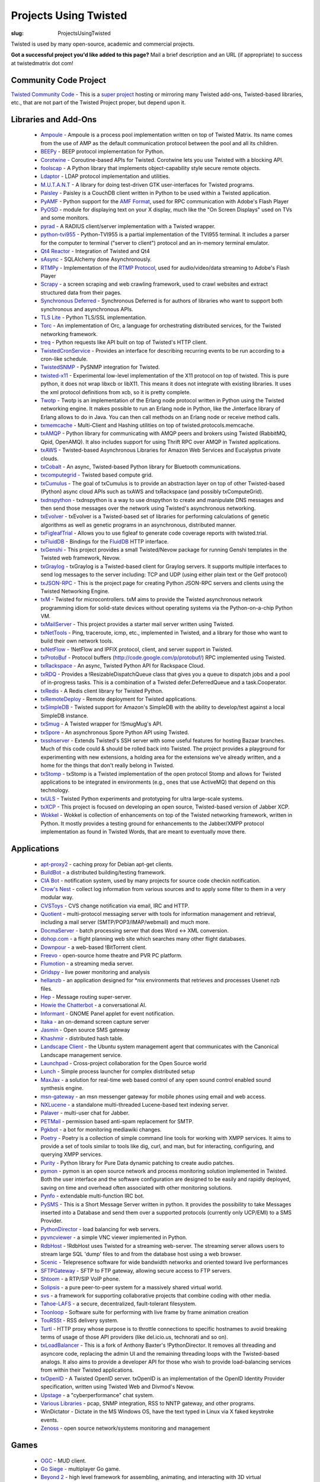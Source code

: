 Projects Using Twisted
######################

:slug: ProjectsUsingTwisted

Twisted is used by many open-source, academic and commercial projects. 

**Got a successful project you'd like added to this page?** Mail a brief description and an URL (if appropriate) to success at twistedmatrix dot com!

Community Code Project
======================

`Twisted Community Code <https://launchpad.net/tx>`_  - This is a `super project <{filename}/pages/CommunityCode.rst>`_ hosting or mirroring many Twisted add-ons, Twisted-based libraries, etc., that are not part of the Twisted Project proper, but depend upon it.

Libraries and Add-Ons
=====================

 * `Ampoule <https://launchpad.net/ampoule>`_ - Ampoule is a process pool implementation written on top of Twisted Matrix. Its name comes from the use of AMP as the default communication protocol between the pool and all its children.
 * `BEEPy <http://beepy.sourceforge.net>`_ - BEEP protocol implementation for Python.
 * `Corotwine <https://launchpad.net/corotwine>`_ - Coroutine-based APIs for Twisted. Corotwine lets you use Twisted with a blocking API.
 * `foolscap <https://launchpad.net/foolscap>`_ - A Python library that implements object-capability style secure remote objects.
 * `Ldaptor <https://github.com/twisted/ldaptor>`_ - LDAP protocol implementation and utilities.
 * `M.U.T.A.N.T <https://launchpad.net/mutant>`_ - A library for doing test-driven GTK user-interfaces for Twisted programs.
 * `Paisley <https://launchpad.net/paisley>`_ - Paisley is a CouchDB client written in Python to be used within a Twisted application.
 * `PyAMF <http://pyamf.org>`_ - Python support for the `AMF Format <http://en.wikipedia.org/wiki/Action_Message_Format>`_, used for RPC communication with Adobe's Flash Player
 * `PyOSD <http://ichi2.net/pyosd/>`_ - module for displaying text on your X display, much like the "On Screen Displays" used on TVs and some monitors.
 * `pyrad <https://github.com/wichert/pyrad/>`_ - A RADIUS client/server implementation with a Twisted wrapper. 
 * `python-tvi955 <https://launchpad.net/python-tvi955>`_ - Python-TVI955 is a partial implementation of the TVI955 terminal. It includes a parser for the computer to terminal ("server to client") protocol and an in-memory terminal emulator.
 * `Qt4 Reactor <https://launchpad.net/qt4reactor>`_ - Integration of Twisted and Qt4
 * `sAsync <http://pypi.python.org/pypi/sAsync/0.7>`_ - SQLAlchemy done Asynchronously.
 * `RTMPy <http://rtmpy.org>`_ - Implementation of the `RTMP Protocol <http://en.wikipedia.org/wiki/Real_Time_Messaging_Protocol>`_, used for audio/video/data streaming to Adobe's Flash Player
 * `Scrapy <http://scrapy.org/>`_ - a screen scraping and web crawling framework, used to crawl websites and extract structured data from their pages.
 * `Synchronous Deferred <https://launchpad.net/synchronous-deferred>`_ - Synchronous Deferred is for authors of libraries who want to support both synchronous and asynchronous APIs.
 * `TLS Lite <http://trevp.net/tlslite/>`_ - Python TLS/SSL implementation.
 * `Torc <https://launchpad.net/torc>`_ - An implementation of Orc, a language for orchestrating distributed services, for the Twisted networking framework.
 * `treq <https://github.com/dreid/treq>`_ - Python requests like API built on top of Twisted's HTTP client.
 * `TwistedCronService <http://code.google.com/p/twistedcronservice/>`_ - Provides an interface for describing recurring events to be run according to a cron-like schedule.
 * `TwistedSNMP <http://twistedsnmp.sourceforge.net/>`_ - PySNMP integration for Twisted.
 * `twisted-x11 <https://launchpad.net/twisted-x11>`_ - Experimental low-level implementation of the X11 protocol on top of twisted. This is pure python, it does not wrap libxcb or libX11. This means it does not integrate with existing libraries. It uses the xml protocol definitions from xcb, so it is pretty complete.
 * `Twotp <https://launchpad.net/twotp>`_ - Twotp is an implementation of the Erlang node protocol written in Python using the Twisted networking engine. It makes possible to run an Erlang node in Python, like the Jinterface library of Erlang allows to do in Java. You can then call methods on an Erlang node or receive method calls.
 * `txmemcache <https://launchpad.net/tx.memcache>`_ - Multi-Client and Hashing utilities on top of twisted.protocols.memcache.
 * `txAMQP <https://launchpad.net/txamqp>`_ - Python library for communicating with AMQP peers and brokers using Twisted (RabbitMQ, Qpid, OpenAMQ). It also includes support for using Thrift RPC over AMQP in Twisted applications.
 * `txAWS <https://launchpad.net/txaws>`_ - Twisted-based Asynchronous Libraries for Amazon Web Services and Eucalyptus private clouds.
 * `txCobalt <https://launchpad.net/txcobalt>`_ - An async, Twisted-based Python library for Bluetooth communications.
 * `txcomputegrid <https://launchpad.net/txcomputegrid>`_ - Twisted based compute grid.
 * `txCumulus <https://launchpad.net/txcumulus>`_ - The goal of txCumulus is to provide an abstraction layer on top of other Twisted-based (Python) async cloud APIs such as txAWS and txRackspace (and possibly txComputeGrid).
 * `txdnspython <https://github.com/jcollie/txdnspython>`_ - txdnspython is a way to use dnspython to create and manipulate DNS messages and then send those messages over the network using Twisted's asynchronous networking.
 * `txEvolver <https://launchpad.net/txevolver>`_ - txEvolver is a Twisted-based set of libraries for performing calculations of genetic algorithms as well as genetic programs in an asynchronous, distributed manner.
 * `txFigleafTrial <https://launchpad.net/txfigleaftrial>`_ - Allows you to use figleaf to generate code coverage reports with twisted.trial.
 * `txFluidDB <https://launchpad.net/txfluiddb>`_ - Bindings for the `FluidDB <http://fluidinfo.com>`_ HTTP interface.
 * `txGenshi <https://launchpad.net/txgenshi>`_ - This project provides a small Twisted/Nevow package for running Genshi templates in the Twisted web framework, Nevow.
 * `txGraylog <https://github.com/dr4ke616/txGraylog>`_ - txGraylog is a Twisted-based client for Graylog servers. It supports multiple interfaces to send log messages to the server including: TCP and UDP (using either plain text or the Gelf protocol)
 * `txJSON-RPC <https://launchpad.net/txjsonrpc>`_ - This is the project page for creating Python JSON-RPC servers and clients using the Twisted Networking Engine.
 * `txM <https://launchpad.net/txm>`_ - Twisted for microcontrollers. txM aims to provide the Twisted asynchronous network programming idiom for solid-state devices without operating systems via the Python-on-a-chip Python VM.
 * `txMailServer <https://launchpad.net/txmailserver>`_ - This project provides a starter mail server written using Twisted.
 * `txNetTools <https://launchpad.net/txnet>`_ - Ping, traceroute, icmp, etc., implemented in Twisted, and a library for those who want to build their own network tools.
 * `txNetFlow <https://launchpad.net/txnetflow>`_ - !NetFlow and IPFIX protocol, client, and server support in Twisted.
 * `txProtoBuf <https://launchpad.net/txprotobuf>`_ - Protocol buffers (http://code.google.com/p/protobuf/) RPC implemented using Twisted.
 * `txRackspace <https://launchpad.net/txrackspace>`_ - An async, Twisted Python API for Rackspace Cloud.
 * `txRDQ <https://launchpad.net/txrdq>`_ - Provides a !ResizableDispatchQueue class that gives you a queue to dispatch jobs and a pool of in-progress tasks. This is a combination of a Twisted defer.DeferredQueue and a task.Cooperator.
 * `txRedis <http://github.com/deldotdr/txRedis>`_ - A Redis client library for Twisted Python.
 * `txRemoteDeploy <https://launchpad.net/txremotedeploy>`_ - Remote deployment for Twisted applications.
 * `txSimpleDB <https://launchpad.net/txsimpledb>`_ - Twisted support for Amazon's SimpleDB with the ability to develop/test against a local SimpleDB instance.
 * `txSmug <https://launchpad.net/txsmug>`_ - A Twisted wrapper for !SmugMug's API.
 * `txSpore <https://launchpad.net/txspore>`_ - An asynchronous Spore Python API using Twisted.
 * `txsshserver <https://launchpad.net/txsshserver>`_ - Extends Twisted's SSH server with some useful features for hosting Bazaar branches. Much of this code could & should be rolled back into Twisted. The project provides a playground for experimenting with new extensions, a holding area for the extensions we've already written, and a home for the things that don't really belong in Twisted.
 * `txStomp <https://launchpad.net/txstomp>`_ - txStomp is a Twisted implementation of the open protocol Stomp and allows for Twisted applications to be integrated in environments (e.g., ones that use ActiveMQ) that depend on this technology.
 * `txULS <https://launchpad.net/txuls>`_ - Twisted Python experiments and prototyping for ultra large-scale systems.
 * `txXCP <https://launchpad.net/txxcp>`_ - This project is focused on developing an open source, Twisted-based version of Jabber XCP.
 * `Wokkel <https://launchpad.net/wokkel>`_ - Wokkel is collection of enhancements on top of the Twisted networking framework, written in Python. It mostly provides a testing ground for enhancements to the Jabber/XMPP protocol implementation as found in Twisted Words, that are meant to eventually move there.

Applications
============
 * `apt-proxy2 <http://apt-proxy.sourceforge.net>`_ - caching proxy for Debian apt-get clients.
 * `BuildBot <http://buildbot.sf.net>`_ - a distributed building/testing framework.
 * `CIA Bot <http://cia.navi.cx/>`_ - notification system, used by many projects for source code checkin notification.
 * `Crow's Nest <http://crowsnest.sf.net>`_ - collect log information from various sources and to apply some filter to them in a very modular way.
 * `CVSToys <http://twistedmatrix.com/users/acapnotic/wares/code/CVSToys/>`_ - CVS change notification via email, IRC and HTTP.
 * `Quotient <http://divmod.org/trac/wiki/DivmodQuotient>`_ - multi-protocol messaging server with tools for information management and retrieval, including a mail server (SMTP/POP3/IMAP/webmail) and much more.
 * `DocmaServer <http://www.infrae.com/download/DocmaServer>`_ - batch processing server that does Word <-> XML conversion.
 * `dohop.com <http://www.dohop.com>`_ - a flight planning web site which searches many other flight databases.
 * `Downpour <http://home.jongsma.org/software/downpour/>`_ - a web-based !BitTorrent client.
 * `Freevo <http://freevo.sourceforge.net/>`_ - open-source home theatre and PVR PC platform.
 * `Flumotion <http://www.flumotion.net/>`_ - a streaming media server.
 * `Gridspy <http://www.gridspy.co.nz/>`_ - live power monitoring and analysis
 * `hellanzb <http://www.hellanzb.com/trac/>`_ - an application designed for \*nix environments that retrieves and processes Usenet nzb files.
 * `Hep <http://www.fettig.net/projects/hep>`_ - Message routing super-server.
 * `Howie the Chatterbot <http://howie.sourceforge.net/>`_ - a conversational AI.
 * `Informant <http://www.travishartwell.net/blog/static/informant-index>`_ - GNOME Panel applet for event notification.
 * `Itaka <http://sourceforge.net/projects/itaka/>`_ - an on-demand screen capture server
 * `Jasmin <https://github.com/jookies/jasmin>`_ - Open source SMS gateway
 * `Khashmir <http://sourceforge.net/projects/khashmir>`_ - distributed hash table.
 * `Landscape Client <https://launchpad.net/landscape-client>`_ - the Ubuntu system management agent that communicates with the Canonical Landscape management service.
 * `Launchpad <https://launchpad.net/launchpad>`_ - Cross-project collaboration for the Open Source world
 * `Lunch <http://svn.sat.qc.ca/trac/lunch>`_ - Simple process launcher for complex distributed setup
 * `MaxJax <http://theendmusic.org/programming/MaxJax>`_ - a solution for real-time web based control of any open sound control enabled sound synthesis engine.
 * `msn-gateway <http://sourceforge.net/projects/msngateway/>`_ - an msn messenger gateway for mobile phones using email and web access.
 * `NXLucene <http://www.cps-project.org/sections/projects/nxlucene>`_ - a standalone multi-threaded Lucene-based text indexing server.
 * `Palaver <http://code.stanziq.com/palaver>`_ - multi-user chat for Jabber.
 * `PETMail <http://petmail.lothar.com/>`_ - permission based anti-spam replacement for SMTP.
 * `Pgkbot <http://meta.wikimedia.org/wiki/CVN/Bots#pgkbot>`_ - a bot for monitoring mediawiki changes.
 * `Poetry <https://launchpad.net/poetry>`_ - Poetry is a collection of simple command line tools for working with XMPP services. It aims to provide a set of tools similar to tools like dig, curl, and man, but for interacting, configuring, and querying XMPP services.
 * `Purity <http://wiki.dataflow.ws/Purity>`_ - Python library for Pure Data dynamic patching to create audio patches.
 * `pymon <https://launchpad.net/pymon>`_ - pymon is an open source network and process monitoring solution implemented in Twisted. Both the user interface and the software configuration are designed to be easily and rapidly deployed, saving on time and overhead often associated with other monitoring solutions.
 * `Pynfo <http://sourceforge.net/projects/pynfo/>`_ - extendable multi-function IRC bot.
 * `PySMS <https://launchpad.net/pysms>`_ - This is a Short Message Server written in python. It provides the possibility to take Messages inserted into a Database and send them over a supported protocols (currently only UCP/EMI) to a SMS Provider.
 * `PythonDirector <http://pythondirector.sf.net>`_ - load balancing for web servers.
 * `pyvncviewer <http://homepage.hispeed.ch/py430/python/index.html>`_ - a simple VNC viewer implemented in Python.
 * `RdbHost <http://www.rdbhost.com/>`_ - !RdbHost uses Twisted for a streaming web-server.  The streaming server allows users to stream large SQL 'dump' files to and from the database host using a web browser.
 * `Scenic <http://svn.sat.qc.ca/trac/scenic>`_ - Telepresence software for wide bandwidth networks and oriented toward live performances
 * `SFTPGateway <http://cvs.zope.org/Packages/SFTPGateway/>`_ - SFTP to FTP gateway, allowing secure access to FTP servers.
 * `Shtoom <http://divmod.org/trac/wiki/ShtoomProject>`_ - a RTP/SIP VoIP phone.
 * `Solipsis <http://solipsisarchive.netofpeers.net/>`_ - a pure peer-to-peer system for a massively shared virtual world.
 * `svs <http://www.spring-alpha.org/svs/index.php?content=about>`_ - a framework for supporting collaborative projects that combine coding with other media.
 * `Tahoe-LAFS <http://allmydata.org>`_ - a secure, decentralized, fault-tolerant filesystem.
 * `Toonloop <http://toonloop.com>`_ - Software suite for performing with live frame by frame animation creation
 * `TouRSSt <http://pypi.python.org/pypi/toursst/0.0.3>`_ - RSS delivery system.
 * `Turtl <https://bitbucket.org/adroll/turtl/overview>`_ - HTTP proxy whose purpose is to throttle connections to specific hostnames to avoid breaking terms of usage of those API providers (like del.icio.us, technorati and so on).
 * `txLoadBalancer <https://launchpad.net/txloadbalancer>`_ - This is a fork of Anthony Baxter's !PythonDirector. It removes all threading and asyncore code, replacing the admin UI and the remaining threading loops with the Twisted-based analogs. It also aims to provide a developer API for those who wish to provide load-balancing services from within their Twisted applications.
 * `txOpenID <https://github.com/philchristensen/txOpenID>`_ - A Twisted OpenID server. txOpenID is an implementation of the OpenID Identity Provider specification, written using Twisted Web and Divmod's Nevow.
 * `Upstage <http://upstage.org.nz/>`_ - a "cyberperformance" chat system.
 * `Various Libraries <http://mithrandr.moria.org/code/>`_ - pcap, SNMP integration, RSS to NNTP gateway, and other programs.
 * WinDictator - Dictate in the MS Windows OS, have the text typed in Linux via X faked keystroke events.
 * `Zenoss <http://zenoss.org/>`_ - open source network/systems monitoring and management

Games
=====
 * `OGC <http://sourceforge.net/projects/originalgamer>`_ - MUD client.
 * `Go Siege <http://gosiege.sourceforge.net/>`_ - multiplayer Go game.
 * `Beyond 2 <http://www.asbahr.com/beyond.html>`_ - high level framework for assembling, animating, and interacting with 3D virtual environments.
 * `txSpace <http://jupiter.bubblehouse.org/innerspace>`_ - a pseudo-MUD engine.
 * `GalaxyMage <https://gna.org/projects/tactics>`_ - a cross-platform, open-source tactical RPG with online multiplayer play.
 * `OpenRTS <http://sourceforge.net/projects/arrakis/>`_ - an open source real-time strategy game with multiplayer and scenario games.
 * `PyScrabble <http://pyscrabble.sourceforge.net/>`_ - an online, multiplayer Scrabble game.
 * `Poker3d <http://freshmeat.net/projects/poker3d/>`_ - a 3d poker game server and client.
 * `Buyasta <http://freshmeat.net/projects/buyasta/>`_ - a MUD engine.
 * `London Law <http://pessimization.com/software/londonlaw/>`_ - an online multiplayer adaptation of the classic Scotland Yard board game.
 * `Castle Combat <http://www.linux-games.com/castle-combat/>`_ - a multiplayer game designed after the arcade game "Rampart"

Research Projects
=================

 * `LabRAD <http://github.com/labrad>`_ is an RPC system designed for use in scientific research labs, presently in use by `more than a dozen academic and industrial labs <https://github.com/labrad/labrad/wiki/Who-uses-LabRAD>`_ around the world.
 * `Tycoon @ HP Labs <http://tycoon.hpl.hp.com/>`_ is a market-based system for managing compute resources in distributed clusters.
 * `pyGridWare @ Lawrence Berkeley National Labs <http://dsd.lbl.gov/gtg/projects/pyGridWare/>`_ is a Python implementation of the WS-Resource framework. It includes support for WS-Addressing, WS-Notification, WS-Lifetime management, and WS-Security. 
 * `VIFF @ University of Aarhus, Denmark <http://viff.dk/>`_ is an open source Python library for implementing secure multi-party computation.
 * Dharma @ UPenn: Distributed Home Agent for Robust Mobile Access.
 * PySense @ MIT is an open source python library devoted to first person sensing for robots and wearables.
